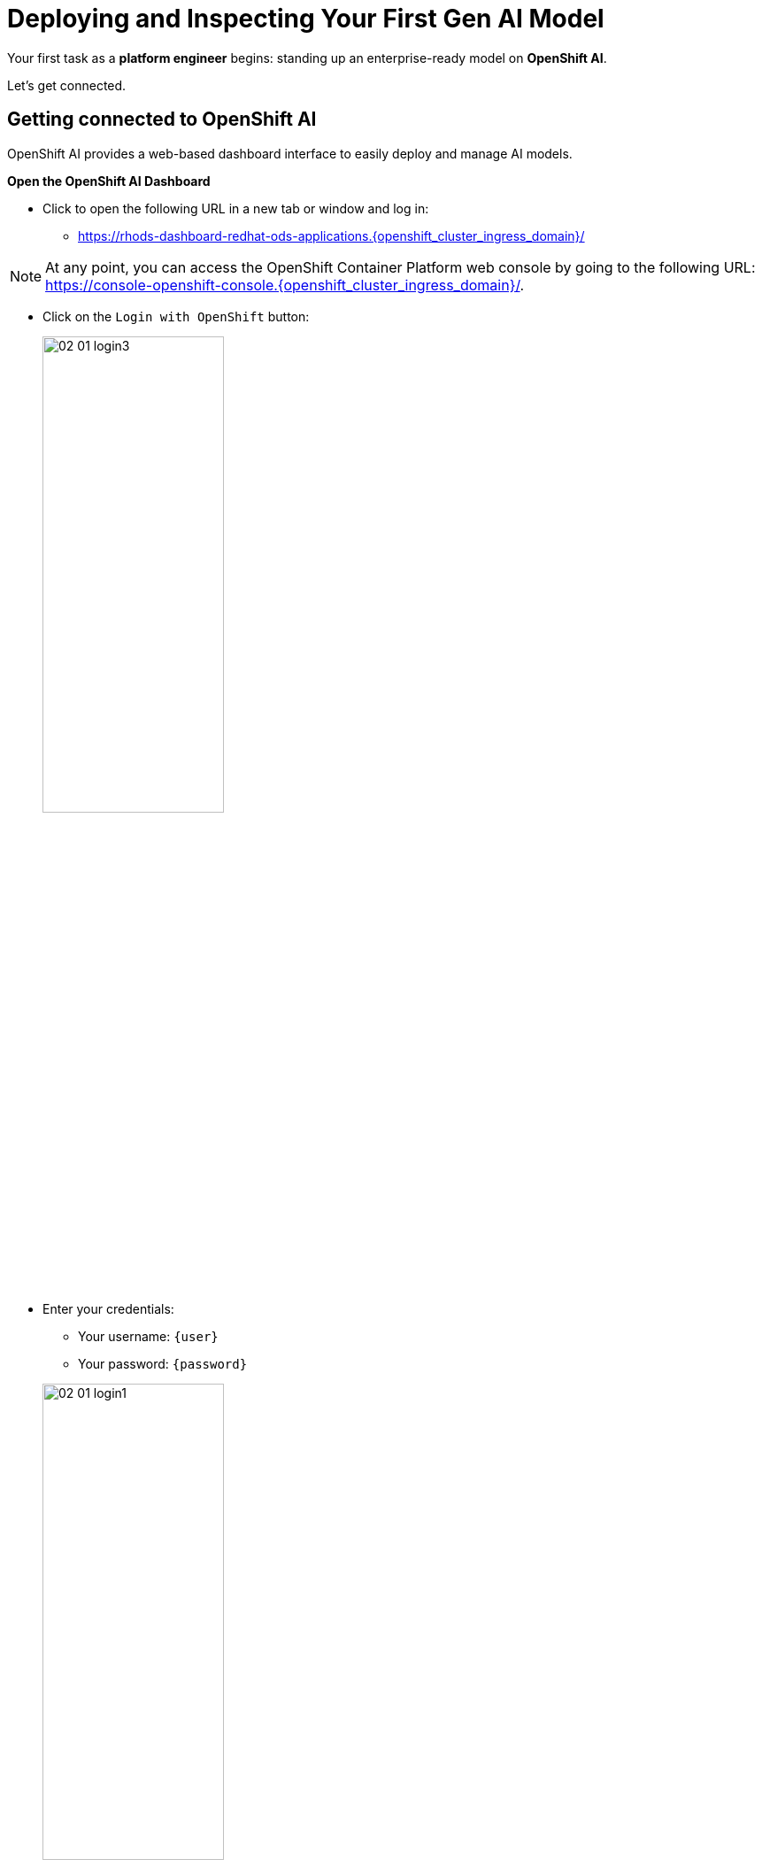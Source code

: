 :imagesdir: ../assets/images

[#model-deployment]
= Deploying and Inspecting Your First Gen AI Model

Your first task as a **platform engineer** begins: standing up an enterprise-ready model on **OpenShift AI**. 

Let's get connected.

== Getting connected to OpenShift AI

// If you are accessing these instructions through the workshop, the information below will render properly with unique values. If you are accessing the instructions separately for your own cluster, you will see placeholder values instead.

OpenShift AI provides a web-based dashboard interface to easily deploy and manage AI models.

**Open the OpenShift AI Dashboard**

* Click to open the following URL in a new tab or window and log in:
** https://rhods-dashboard-redhat-ods-applications.{openshift_cluster_ingress_domain}/[https://rhods-dashboard-redhat-ods-applications.{openshift_cluster_ingress_domain}/,window=_blank]

NOTE: At any point, you can access the OpenShift Container Platform web console by going to the following URL: https://console-openshift-console.{openshift_cluster_ingress_domain}/[https://console-openshift-console.{openshift_cluster_ingress_domain}/,window=_blank]. 

* Click on the `Login with OpenShift` button:
+
[.bordershadow]
image::02/02-01-login3.png[width="50%"]

* Enter your credentials:
** Your username: `{user}`
** Your password: `{password}`

+
[.bordershadow]
image::02/02-01-login1.png[width="50%"]

* After you authenticate, your browser window should look like:
+
[.bordershadow]
image::02/02-01-rhoai-front-page.png[width="75%"]

You're now inside the control panel that data scientists and ML engineers use daily. Let's explore what's under the hood.

[#openshift-ai-overview]
== OpenShift AI Overview 

Think of this as your toolbox. Each component maps to a key responsibility in operating an enterprise-ready AI platform.

* As you are cluster admin, you currently see many projects. The one we will be using in the workshop is the `LLM Host` project. To access it, click on `Go to Data Science Projects` at the bottom of the Data Science Projects section.

**Data Science Project**: A dedicated workspace, technically an OpenShift namespace, providing an isolated, collaborate workspace with all the resources and tools needed for your AI workflows and systems.

[.bordershadow]
image::02/02-got-to-dsp.png[width="50%"]

* In search filter type in `LLM Host` to find the LLM Host project. Click to access the project.

image::02/search-llm-host.png[width="50%"]

[.bordershadow]
image::02/02-project-tabs.png[width="50%"]

Once inside the project, explore the tabs across the top. Here's a quick rundown:

* **Workbenches**: Where you can create and manage various development environments like JupyterLab, VSCode, or other custom Workbenches. It provides a user-friendly interface for data scientists to work with notebooks, libraries, and datasets.
* **Pipelines**: You may use pipelines to automate the process of processing data or training and deploying machine learning models.
* **Models**: Where you can manage and deploy machine learning models. You can create, update, and delete models, as well as monitor their performance and usage.
* **Cluster storage**: Here you can manage the storage resources used by your models and workbenches. You can create, update, and delete storage resources, as well as monitor their usage.
* **Connections**: This is where you can manage the connections between your workbenches or model runtimes and other services, such as storage (S3), databases or APIs. You can create, update, and delete connections, as well as see which environment is using them.
* **Permissions**: This is where you can manage the permissions for project. You can create, update, and delete permissions, as well as see which users or groups have access to which resources.

[#reviewing-deployed-model]
== Reviewing the Deployed Model

You're not going to build from scratch just yet. You're here to learn how a working deployment is structured. 

Step into the `Models` tab:

[.bordershadow]
image::02/02-granite-model-overview.png[width="75%"]

Here you'll find the `Granite` model already deployed. This model is designed to generate human-like text and can be used for various natural language processing tasks.


* Click on the expand button at the left of the model to see more information about its configuration, such as the resources allocated to it.
+
[.bordershadow]
image::02/02-granite-details.png[width="75%"]

* If you click on `Internal endpoint details`, you will see the different endpoints available for the model.
+
[.bordershadow]
image::02/02-granite-endpoints.png[width="50%"]

The model is **internal-only**, perfect for protected inference behind a gateway!

=== Reviewing the Connection

Next, switch to the `Connections` tab. You will see three connections. We will focus on the first two for `granite-3.2-8b-instruct` and `llama-guard-3-1b` with URI connections.

[.bordershadow]
image::02/02-connections-models-overview.png[width="75%"]

Let's take a look at the `granite-3.2-8b-instruct` configuration. Click on the three dots on the right of the connection and select `Edit`.

[.bordershadow]
image::02/02-models-connection-edit.png[width="75%"]

This connection links to a model that we will be using in our environment. Think of it like telling the system "here's where my model lives, and here's what I want to call it inside this platform". 

[.bordershadow]
image::02/02-models-connection-details.png[width="50%"]

NOTE: We are using a model car image for both the **Granite** and **Llama Guard** models. A model car is like a container image for AI models. It packages the model weights, plus everything else needed to run the model reliably. By using this image from quay, we can easily pull down and deploy Granite without the need for extra setup. You may also point to internal storage or an internal container registry instead of the Quay.io location.

Exit out of the `Edit` view by clicking `Cancel` or the `X` in the top right corner.

image::02/02-exit-connection-edit.png[width="50%"]

**Why does this matter?**

As a platform engineer, URI connections give you the flexibility to deploy models from various sources - whether that's public registries like Quay.io, internal container registries, or even remote model repositories. This approach eliminates the need to manage large model files in object storage, reduces storage costs, and simplifies model deployment by treating models like any other containerized application. You can version, update, and rollback models just like you would with regular container images.

== Recap: What you just did

You acted as a platform engineer managing an internal LLM deployment:

* Explored the OpenShift AI dashboard and project structure
* Reviewed a live Granite model deployment and its configuration
* Inspected URI-based connections that link to containerized models

This foundational experience is critical before exposing models externally, which is exactly what you'll do next using an API Gateway.
